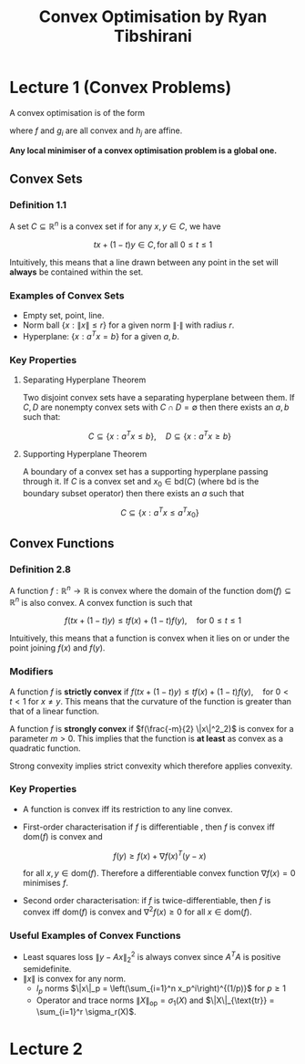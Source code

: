 #+STARTUP: latexpreview
#+title: Convex Optimisation by Ryan Tibshirani

* Lecture 1 (Convex Problems)

A convex optimisation is of the form

\begin{align*}
    \min_{x \in D} &f(x) \\
    \text{subject to} \\
    g_i(x) &\leq 0, i = 1, \ldots m \\
    h_j(x) &= 0, j = 1, \ldots r \\
\end{align*}

where $f$ and $g_i$ are all convex and $h_j$ are affine.

**Any local minimiser of a convex optimisation problem is a global one.**

** Convex Sets
*** Definition 1.1
A set $C \subseteq \mathbb{R}^n$ is a convex set if for any $x, y \in C$, we have


\[
    tx + (1 - t)y \in C, \text{for all } 0 \leq t \leq 1
\]

Intuitively, this means that a line drawn between any point in the set will **always** be contained within the set.

*** Examples of Convex Sets
- Empty set, point, line.
- Norm ball $\{x : \|x\| \leq r \}$ for a given norm $\|\cdot\|$ with radius $r$.
- Hyperplane: $\{x : a^T x = b\}$ for a given $a, b$.

*** Key Properties
**** Separating Hyperplane Theorem
Two disjoint convex sets have a separating hyperplane between them. If $C, D$ are nonempty convex sets with $C \cap D = \emptyset$ then there exists an $a, b$ such that:

\[
    C \subseteq \{x : a^Tx \leq b\},  \quad D \subseteq \{x : a^Tx \geq b\}
\]

**** Supporting Hyperplane Theorem
A boundary of a convex set has a supporting hyperplane passing through it. If $C$ is a convex set and $x_0 \in \text{bd}(C)$ (where $\text{bd}$ is the boundary subset operator) then there exists an $a$ such that

\[
    C \subseteq \{x : a^T x \leq a^T x_0\}
\]

** Convex Functions
*** Definition 2.8
A function $f : \mathbb{R}^n \to \mathbb{R}$ is convex where the domain of the function $\text{dom}(f) \subseteq \mathbb{R}^n$ is also convex. A convex function is such that

\[
    f(tx + (1-t)y) \leq tf(x) + (1-t)f(y), \quad \text{for } 0 \leq t \leq 1
\]

Intuitively, this means that a function is convex when it lies on or under the point joining $f(x)$ and $f(y)$.

*** Modifiers

A function $f$ is **strictly convex** if $f(tx + (1-t)y) \leq tf(x) + (1-t)f(y), \quad \text{for } 0 < t < 1$ for $x \neq y$. This means that the curvature of the function is greater than that of a linear function.

A function $f$ is **strongly convex** if $f(\frac{-m}{2} \|x\|^2_2)$ is convex for a parameter $m > 0$. This implies that the function is **at least** as convex as a quadratic function.

Strong convexity implies strict convexity which therefore applies convexity.

*** Key Properties
- A function is convex iff its restriction to any line convex.
- First-order characterisation   if $f$ is differentiable , then $f$ is convex iff $\text{dom}(f)$ is convex and

  \[
    f(y) \geq f(x) + \nabla f(x)^T (y - x)
  \]

  for all $x, y \in \text{dom}(f)$. Therefore a differentiable convex function $\nabla f(x) = 0$ minimises $f$.

- Second order characterisation: if $f$ is twice-differentiable, then $f$ is convex iff $\text{dom}(f)$ is convex and $\nabla^2 f(x) \geq 0$ for all $x \in \text{dom}(f)$.

*** Useful Examples of Convex Functions
- Least squares loss $\|y - Ax\|_2^2$ is always convex since $A^T A$ is positive semidefinite.
- $\|x\|$ is convex for any norm.
  - $l_p$ norms $\|x\|_p = \left(\sum_{i=1}^n x_p^i\right)^{(1/p)}$ for $p \geq 1$
  - Operator and trace norms $\|X\|_{\text{op}} = \sigma_1(X)$ and $\|X\|_{\text{tr}} = \sum_{i=1}^r \sigma_r(X)$.

* Lecture 2
